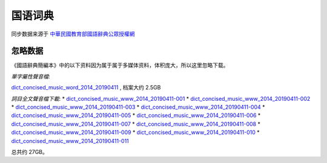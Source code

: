 国语词典
=========


同步数据来源于 `中華民國教育部國語辭典公眾授權網 <https://resources.publicense.moe.edu.tw/index.html>`_


忽略数据
----------

《國語辭典簡編本》中的以下资料因为属于属于多媒体资料，体积庞大，所以这里忽略下载。

*單字屬性聲音檔*:

`dict_concised_music_word_2014_20190411 <https://resources.publicense.moe.edu.tw/download/dict_concised_music_word_2014_20190411.zip>`_ , 档案大约 2.5GB


*詞目全文聲音檔下載*:
*   `dict_concised_music_www_2014_20190411-001 <https://resources.publicense.moe.edu.tw/download/dict_concised_music_www_2014_20190411.zip.001>`_
*   `dict_concised_music_www_2014_20190411-002 <https://resources.publicense.moe.edu.tw/download/dict_concised_music_www_2014_20190411.zip.002>`_
*   `dict_concised_music_www_2014_20190411-003 <https://resources.publicense.moe.edu.tw/download/dict_concised_music_www_2014_20190411.zip.003>`_
*   `dict_concised_music_www_2014_20190411-004 <https://resources.publicense.moe.edu.tw/download/dict_concised_music_www_2014_20190411.zip.004>`_
*   `dict_concised_music_www_2014_20190411-005 <https://resources.publicense.moe.edu.tw/download/dict_concised_music_www_2014_20190411.zip.005>`_
*   `dict_concised_music_www_2014_20190411-006 <https://resources.publicense.moe.edu.tw/download/dict_concised_music_www_2014_20190411.zip.006>`_
*   `dict_concised_music_www_2014_20190411-007 <https://resources.publicense.moe.edu.tw/download/dict_concised_music_www_2014_20190411.zip.007>`_
*   `dict_concised_music_www_2014_20190411-008 <https://resources.publicense.moe.edu.tw/download/dict_concised_music_www_2014_20190411.zip.008>`_
*   `dict_concised_music_www_2014_20190411-009 <https://resources.publicense.moe.edu.tw/download/dict_concised_music_www_2014_20190411.zip.009>`_
*   `dict_concised_music_www_2014_20190411-010 <https://resources.publicense.moe.edu.tw/download/dict_concised_music_www_2014_20190411.zip.010>`_
*   `dict_concised_music_www_2014_20190411-011 <https://resources.publicense.moe.edu.tw/download/dict_concised_music_www_2014_20190411.zip.011>`_

总共约 27GB。

